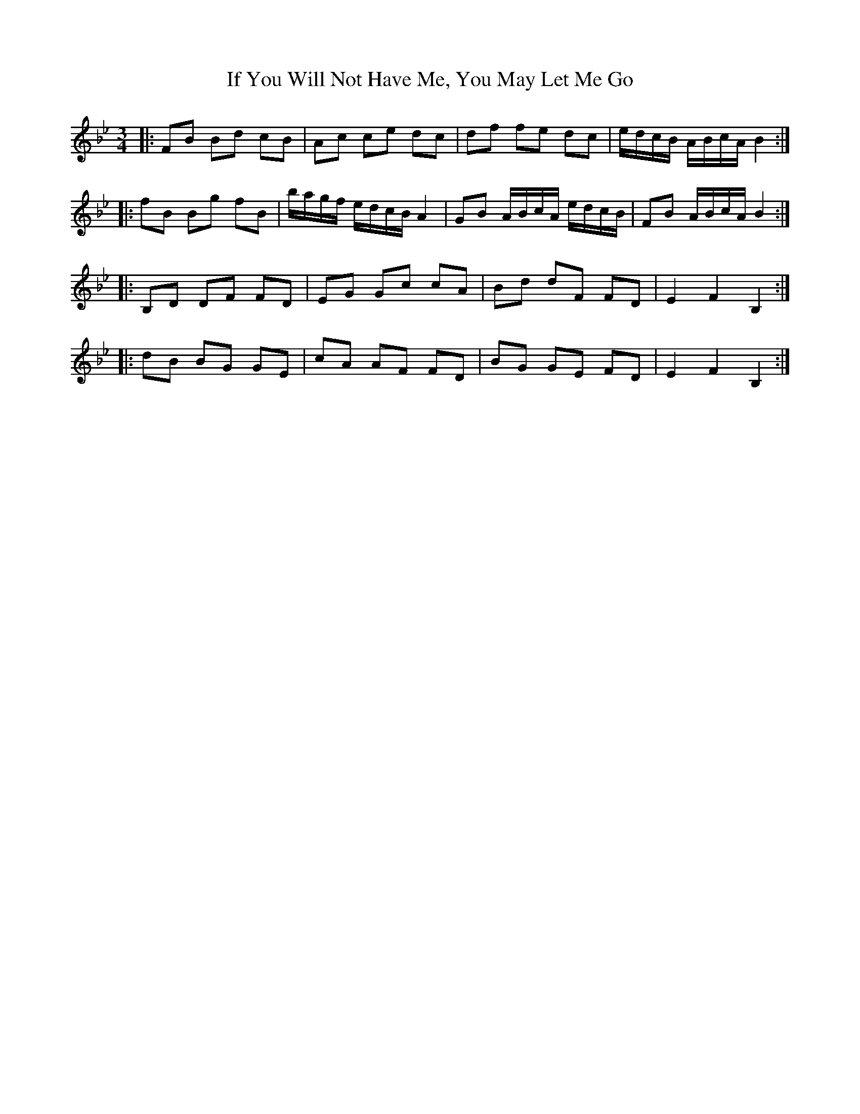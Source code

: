 X: 18808
T: If You Will Not Have Me, You May Let Me Go
R: three-two
M: 3/2
K: Cdorian
M:3/4
|:FB Bd cB|Ac ce dc|df fe dc|e/d/c/B/ A/B/c/A/ B2:|
|:fB Bg fB|b/a/g/f/ e/d/c/B/ A2|GB A/B/c/A/ e/d/c/B/|FB A/B/c/A/ B2:|
|:B,D DF FD|EG Gc cA|Bd dF FD|E2 F2 B,2:|
|:dB BG GE|cA AF FD|BG GE FD|E2 F2 B,2:|

